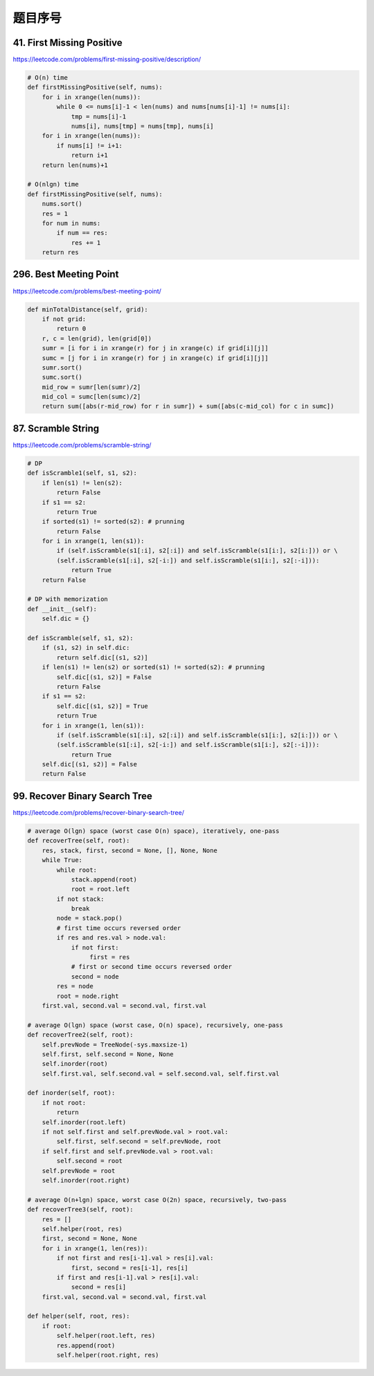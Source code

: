 题目序号
======================================



41. First Missing Positive
--------------------------

https://leetcode.com/problems/first-missing-positive/description/

.. code-block:: python

	# O(n) time
	def firstMissingPositive(self, nums):
	    for i in xrange(len(nums)):
	        while 0 <= nums[i]-1 < len(nums) and nums[nums[i]-1] != nums[i]:
	            tmp = nums[i]-1
	            nums[i], nums[tmp] = nums[tmp], nums[i]
	    for i in xrange(len(nums)):
	        if nums[i] != i+1:
	            return i+1
	    return len(nums)+1
	    
	# O(nlgn) time
	def firstMissingPositive(self, nums):
	    nums.sort()
	    res = 1
	    for num in nums:
	        if num == res:
	            res += 1
	    return res

296. Best Meeting Point
-----------------------

https://leetcode.com/problems/best-meeting-point/

.. code-block:: python

	def minTotalDistance(self, grid):
	    if not grid:
	        return 0
	    r, c = len(grid), len(grid[0])
	    sumr = [i for i in xrange(r) for j in xrange(c) if grid[i][j]]
	    sumc = [j for i in xrange(r) for j in xrange(c) if grid[i][j]]
	    sumr.sort()
	    sumc.sort()
	    mid_row = sumr[len(sumr)/2]
	    mid_col = sumc[len(sumc)/2]
	    return sum([abs(r-mid_row) for r in sumr]) + sum([abs(c-mid_col) for c in sumc])	
		

87. Scramble String
-------------------

https://leetcode.com/problems/scramble-string/

.. code-block:: python

	# DP 
	def isScramble1(self, s1, s2):
	    if len(s1) != len(s2):
	        return False
	    if s1 == s2:
	        return True
	    if sorted(s1) != sorted(s2): # prunning
	        return False
	    for i in xrange(1, len(s1)):
	        if (self.isScramble(s1[:i], s2[:i]) and self.isScramble(s1[i:], s2[i:])) or \
	        (self.isScramble(s1[:i], s2[-i:]) and self.isScramble(s1[i:], s2[:-i])):
	            return True
	    return False
	    
	# DP with memorization
	def __init__(self):
	    self.dic = {}
	    
	def isScramble(self, s1, s2):
	    if (s1, s2) in self.dic:
	        return self.dic[(s1, s2)]
	    if len(s1) != len(s2) or sorted(s1) != sorted(s2): # prunning
	        self.dic[(s1, s2)] = False
	        return False
	    if s1 == s2:
	        self.dic[(s1, s2)] = True
	        return True
	    for i in xrange(1, len(s1)):
	        if (self.isScramble(s1[:i], s2[:i]) and self.isScramble(s1[i:], s2[i:])) or \
	        (self.isScramble(s1[:i], s2[-i:]) and self.isScramble(s1[i:], s2[:-i])):
	            return True
	    self.dic[(s1, s2)] = False
	    return False	

99. Recover Binary Search Tree
------------------------------

https://leetcode.com/problems/recover-binary-search-tree/


.. code-block:: python

	# average O(lgn) space (worst case O(n) space), iteratively, one-pass
	def recoverTree(self, root):
	    res, stack, first, second = None, [], None, None
	    while True:
	        while root:
	            stack.append(root)
	            root = root.left
	        if not stack:
	            break 
	        node = stack.pop()
	        # first time occurs reversed order
	        if res and res.val > node.val:
	            if not first:
	                 first = res
	            # first or second time occurs reversed order
	            second = node
	        res = node
	        root = node.right
	    first.val, second.val = second.val, first.val
	 
	# average O(lgn) space (worst case, O(n) space), recursively, one-pass 
	def recoverTree2(self, root):
	    self.prevNode = TreeNode(-sys.maxsize-1)
	    self.first, self.second = None, None
	    self.inorder(root)
	    self.first.val, self.second.val = self.second.val, self.first.val
	    
	def inorder(self, root):
	    if not root:
	        return 
	    self.inorder(root.left)
	    if not self.first and self.prevNode.val > root.val:
	        self.first, self.second = self.prevNode, root
	    if self.first and self.prevNode.val > root.val:
	        self.second = root
	    self.prevNode = root
	    self.inorder(root.right)
	    
	# average O(n+lgn) space, worst case O(2n) space, recursively, two-pass
	def recoverTree3(self, root):
	    res = []
	    self.helper(root, res)
	    first, second = None, None
	    for i in xrange(1, len(res)):
	        if not first and res[i-1].val > res[i].val:
	            first, second = res[i-1], res[i]
	        if first and res[i-1].val > res[i].val:
	            second = res[i]
	    first.val, second.val = second.val, first.val
	    
	def helper(self, root, res):
	    if root:
	        self.helper(root.left, res)
	        res.append(root)
	        self.helper(root.right, res)	

